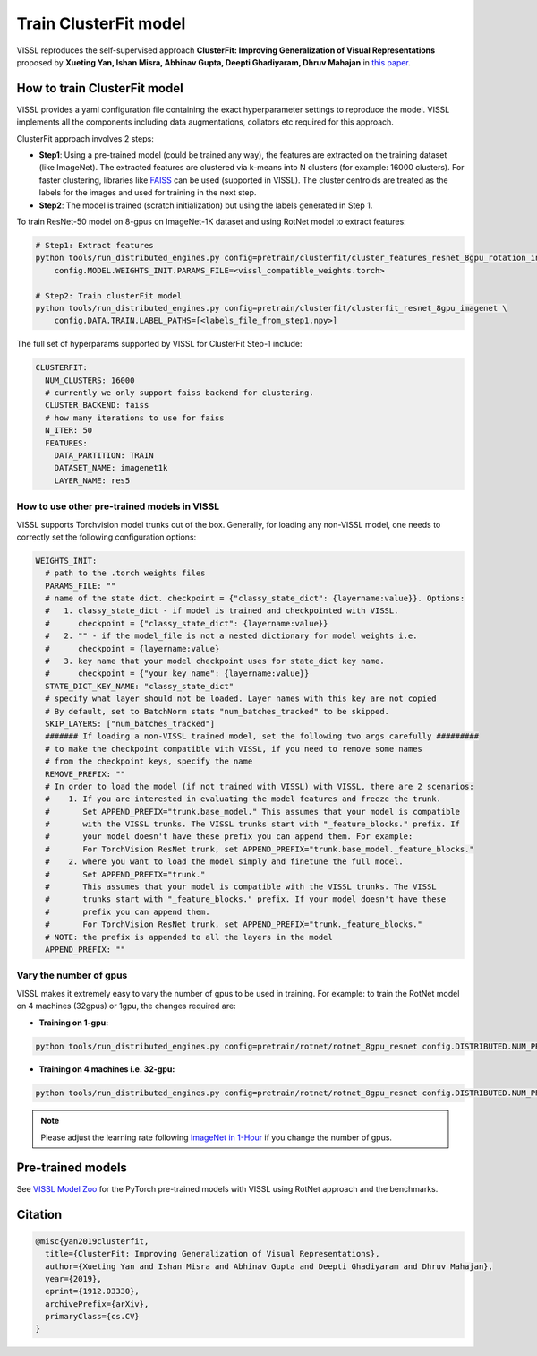 Train ClusterFit model
===============================

VISSL reproduces the self-supervised approach **ClusterFit: Improving Generalization of Visual Representations**
proposed by **Xueting Yan, Ishan Misra, Abhinav Gupta, Deepti Ghadiyaram, Dhruv Mahajan** in `this paper <https://openaccess.thecvf.com/content_CVPR_2020/papers/Yan_ClusterFit_Improving_Generalization_of_Visual_Representations_CVPR_2020_paper.pdf>`_.

How to train ClusterFit model
---------------------------------

VISSL provides a yaml configuration file containing the exact hyperparameter settings to reproduce the model. VISSL implements
all the components including data augmentations, collators etc required for this approach.

ClusterFit approach involves 2 steps:

* **Step1**: Using a pre-trained model (could be trained any way), the features are extracted on the training dataset (like ImageNet). The extracted features are clustered via k-means into N clusters (for example: 16000 clusters). For faster clustering, libraries like `FAISS <https://github.com/facebookresearch/faiss>`_ can be used (supported in VISSL). The cluster centroids are treated as the labels for the images and used for training in the next step.

* **Step2**: The model is trained (scratch initialization) but using the labels generated in Step 1.

To train ResNet-50 model on 8-gpus on ImageNet-1K dataset and using RotNet model to extract features:

.. code-block:: bash

    # Step1: Extract features
    python tools/run_distributed_engines.py config=pretrain/clusterfit/cluster_features_resnet_8gpu_rotation_in1k \
        config.MODEL.WEIGHTS_INIT.PARAMS_FILE=<vissl_compatible_weights.torch>

    # Step2: Train clusterFit model
    python tools/run_distributed_engines.py config=pretrain/clusterfit/clusterfit_resnet_8gpu_imagenet \
        config.DATA.TRAIN.LABEL_PATHS=[<labels_file_from_step1.npy>]


The full set of hyperparams supported by VISSL for ClusterFit Step-1 include:


.. code-block:: yaml

    CLUSTERFIT:
      NUM_CLUSTERS: 16000
      # currently we only support faiss backend for clustering.
      CLUSTER_BACKEND: faiss
      # how many iterations to use for faiss
      N_ITER: 50
      FEATURES:
        DATA_PARTITION: TRAIN
        DATASET_NAME: imagenet1k
        LAYER_NAME: res5


How to use other pre-trained models in VISSL
~~~~~~~~~~~~~~~~~~~~~~~~~~~~~~~~~~~~~~~~~~~~~~~
VISSL supports Torchvision model trunks out of the box. Generally, for loading any non-VISSL model, one needs to correctly set the following configuration options:

.. code-block:: yaml

    WEIGHTS_INIT:
      # path to the .torch weights files
      PARAMS_FILE: ""
      # name of the state dict. checkpoint = {"classy_state_dict": {layername:value}}. Options:
      #   1. classy_state_dict - if model is trained and checkpointed with VISSL.
      #      checkpoint = {"classy_state_dict": {layername:value}}
      #   2. "" - if the model_file is not a nested dictionary for model weights i.e.
      #      checkpoint = {layername:value}
      #   3. key name that your model checkpoint uses for state_dict key name.
      #      checkpoint = {"your_key_name": {layername:value}}
      STATE_DICT_KEY_NAME: "classy_state_dict"
      # specify what layer should not be loaded. Layer names with this key are not copied
      # By default, set to BatchNorm stats "num_batches_tracked" to be skipped.
      SKIP_LAYERS: ["num_batches_tracked"]
      ####### If loading a non-VISSL trained model, set the following two args carefully #########
      # to make the checkpoint compatible with VISSL, if you need to remove some names
      # from the checkpoint keys, specify the name
      REMOVE_PREFIX: ""
      # In order to load the model (if not trained with VISSL) with VISSL, there are 2 scenarios:
      #    1. If you are interested in evaluating the model features and freeze the trunk.
      #       Set APPEND_PREFIX="trunk.base_model." This assumes that your model is compatible
      #       with the VISSL trunks. The VISSL trunks start with "_feature_blocks." prefix. If
      #       your model doesn't have these prefix you can append them. For example:
      #       For TorchVision ResNet trunk, set APPEND_PREFIX="trunk.base_model._feature_blocks."
      #    2. where you want to load the model simply and finetune the full model.
      #       Set APPEND_PREFIX="trunk."
      #       This assumes that your model is compatible with the VISSL trunks. The VISSL
      #       trunks start with "_feature_blocks." prefix. If your model doesn't have these
      #       prefix you can append them.
      #       For TorchVision ResNet trunk, set APPEND_PREFIX="trunk._feature_blocks."
      # NOTE: the prefix is appended to all the layers in the model
      APPEND_PREFIX: ""

Vary the number of gpus
~~~~~~~~~~~~~~~~~~~~~~~~~~

VISSL makes it extremely easy to vary the number of gpus to be used in training. For example: to train the RotNet model on 4 machines (32gpus)
or 1gpu, the changes required are:

* **Training on 1-gpu:**

.. code-block:: bash

    python tools/run_distributed_engines.py config=pretrain/rotnet/rotnet_8gpu_resnet config.DISTRIBUTED.NUM_PROC_PER_NODE=1


* **Training on 4 machines i.e. 32-gpu:**

.. code-block:: bash

    python tools/run_distributed_engines.py config=pretrain/rotnet/rotnet_8gpu_resnet config.DISTRIBUTED.NUM_PROC_PER_NODE=8 config.DISTRIBUTED.NUM_NODES=4


.. note::

    Please adjust the learning rate following `ImageNet in 1-Hour <https://arxiv.org/abs/1706.02677>`_ if you change the number of gpus.


Pre-trained models
--------------------
See `VISSL Model Zoo <https://github.com/facebookresearch/vissl/blob/main/MODEL_ZOO.md>`_ for the PyTorch pre-trained models with
VISSL using RotNet approach and the benchmarks.


Citation
---------

.. code-block:: none

    @misc{yan2019clusterfit,
      title={ClusterFit: Improving Generalization of Visual Representations},
      author={Xueting Yan and Ishan Misra and Abhinav Gupta and Deepti Ghadiyaram and Dhruv Mahajan},
      year={2019},
      eprint={1912.03330},
      archivePrefix={arXiv},
      primaryClass={cs.CV}
    }
